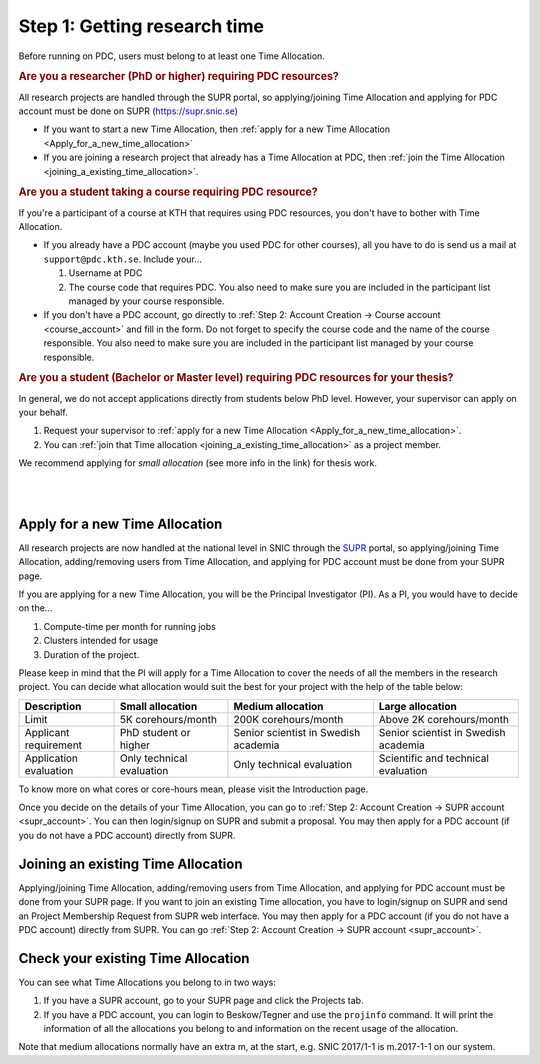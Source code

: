 .. index:: get_research_time
.. _get_research_time:

Step 1: Getting research time
=============================

.. centered::
   *It is easy to become a user at PDC, just follow these instructions.*

Before running on PDC, users must belong to at least one Time Allocation. 


.. rubric:: Are you a researcher (PhD or higher) requiring PDC resources?

All research projects are handled through the SUPR portal,
so applying/joining Time Allocation and applying for PDC account must be done on SUPR (https://supr.snic.se)
	    
* If you want to start a new Time Allocation, then :ref:`apply for a new Time Allocation <Apply_for_a_new_time_allocation>`
* If you are joining a research project that already has a Time Allocation at PDC, then :ref:`join the Time Allocation <joining_a_existing_time_allocation>`.

.. rubric:: Are you a student taking a course requiring PDC resource?

If you're a participant of a course at KTH that requires using PDC resources, you don't have to bother with Time Allocation.

* If you already have a PDC account (maybe you used PDC for other courses),
  all you have to do is send us a mail at ``support@pdc.kth.se``.
  Include your...

  #. Username at PDC
  #. The course code that requires PDC.
     You also need to make sure you are included in the participant list managed by your course responsible.

* If you don't have a PDC account, go directly to :ref:`Step 2: Account Creation -> Course account <course_account>`
  and fill in the form. Do not forget to specify the course code and the name of the course responsible.
  You also need to make sure you are included in the participant list managed by your course responsible.

.. rubric:: Are you a student (Bachelor or Master level) requiring PDC resources for your thesis?

In general, we do not accept applications directly from students below PhD level. However, your supervisor can apply on your behalf.

#. Request your supervisor to :ref:`apply for a new Time Allocation <Apply_for_a_new_time_allocation>`.
#. You can :ref:`join that Time allocation <joining_a_existing_time_allocation>` as a project member.

We recommend applying for *small allocation* (see more info in the link) for thesis work.


|
|

.. TODO: Make red arrows as hyperlinks to pages.
.. Shouldn't be here. Maybe in running research section. Acknowledge your SNAC/PDC time allocation https://drive.google.com/uc?id=0BxYU3X5kGVqrYW1xTkRnQXRqRU0

.. graphviz::

   digraph structs {
   
     subgraph cluster1 {
     style=invis; 
     color=white;
     edge [color=white];
    
     user_phd [shape=box,color=white,fixedsize=true,height=2,width=2,label=
     <
       <table border="0">
         <tr>
           <td fixedsize="true" width="100" height="100" border="0"><img src="documents/starting/get_research_time/icons/researcher.png"/></td>
         </tr>
         <tr>
           <td>Researcher <br /> (PhD)</td>
         </tr>
       </table>
     >];

     user_student [shape=record,color=white,fixedsize=true,height=2,width=2,label=
     <
       <table border="0">
         <tr>
           <td fixedsize="true" width="100" height="100" border="0"><img src="documents/starting/get_research_time/icons/student.png"/></td>
         </tr>
         <tr>
           <td>Student <br /> (MSc/Course)</td>
         </tr>
       </table>
     >];

     user_industry [shape=record,href="www.google.com",color=white,fixedsize=true,height=2,width=2,label=
     <
       <table border="0">
         <tr>
           <td fixedsize="true" width="100" height="100" border="0"><img src="documents/starting/get_research_time/icons/industry.png"/></td>
         </tr>
         <tr>
           <td>Special account <br /> (PRACE, Scania, ..)</td>
         </tr>
       </table>
     >];  
     
     user_phd -> user_student;
     user_student -> user_industry;
     }


     subgraph cluster0 {
     rank=same;
     style=invis; 
     node [shape=record];

     struct1 [border=0,shape=box,fixedsize=true,height=0.7,width=2.2,label=
     <
       <table border="0">
         <tr>
           <td fixedsize="true" width="150" height="30" border="0"><img src="documents/starting/get_research_time/icons/snic.png"/></td>
         </tr>
       </table>
     >];
     
     struct3 [shape=box,fontsize=20,fontsize=20,fixedsize=true,height=4,width=2.5,label=
     <
       <table border="0">
         <tr>
           <td> PDC Centre <br/><br/></td>
         </tr>
         <tr>
           <td fixedsize="true" width="75" height="75" border="0"><img src="documents/starting/get_research_time/icons/pdc.png"/></td>
         </tr>
         <tr>
           <td fixedsize="true" width="120" height="75" border="0"><img src="documents/starting/get_research_time/icons/pdc_cluster.png"/></td>
         </tr>
       </table>
     >, href="www.google.com"];

     struct2 [shape=box,fontsize=20,fixedsize=true,height=4,width=2.5,label=
     <
       <table border="0">
         <tr>
           <td> Other HPC Centres <br/><br/> </td>
         </tr>
         <tr>
           <td fixedsize="true" width="70" height="30" border="0"><img src="documents/starting/get_research_time/icons/nsc.png"/></td>
         </tr>
         <tr>
           <td fixedsize="true" width="100" height="30" border="0"><img src="documents/starting/get_research_time/icons/hpc2n.png"/></td>
         </tr>
         <tr>
           <td fixedsize="true" width="70" height="50" border="0"><img src="documents/starting/get_research_time/icons/lunarc.png"/></td>
         </tr>
         <tr>
           <td fixedsize="true" width="120" height="30" border="0"><img src="documents/starting/get_research_time/icons/UPPMAX.png"/></td>
         </tr>
         <tr>
           <td fixedsize="true" width="120" height="30" border="0"><img src="documents/starting/get_research_time/icons/C3SE.png"/></td>
         </tr>
       </table>
     >];

     }

     { rank=same; struct1; user_phd; }
     { rank=same; struct2; user_industry; }
     { rank=same; struct3; user_industry; }

     struct1 -> struct2 [penwidth=2];
     struct1 -> struct3 [penwidth=2];    

     edge[constraint=false];
     user_phd -> struct1 [penwidth=3, fontcolor=red, color=red, label="Apply via SUPR account"];
     user_student -> struct3 [penwidth=3, fontcolor=red, color=red, label="Apply for PDC account"];
     user_industry -> struct3 [penwidth=3, fontcolor=red, color=red, label="Contact PDC directly"];   
     
     }

.. _Apply_for_a_new_time_allocation:
     
Apply for a new Time Allocation
-------------------------------

All research projects are now handled at the national level in SNIC through the `SUPR <https://supr.snic.se/>`_ portal, 
so applying/joining Time Allocation, adding/removing users from Time Allocation,
and applying for PDC account must be done from your SUPR page.

If you are applying for a new Time Allocation, you will be the Principal Investigator (PI). As a PI,
you would have to decide on the...

#. Compute-time per month for running jobs
#. Clusters intended for usage
#. Duration of the project.

Please keep in mind that the PI will apply for a Time Allocation to cover the needs of all the members in the research project. 
You can decide what allocation would suit the best for your project with the help of the table below:

========================= ==================================== ==================================== ====================================
Description                          Small allocation                     Medium allocation                    Large allocation
========================= ==================================== ==================================== ====================================
Limit                     5K corehours/month                   200K corehours/month                 Above 2K corehours/month
Applicant requirement     PhD student or higher                Senior scientist in Swedish academia Senior scientist in Swedish academia
Application evaluation    Only technical evaluation            Only technical evaluation            Scientific and technical evaluation
========================= ==================================== ==================================== ====================================

.. Add to large allocation, application evaluation: Evidence of successful work at a medium level needed. Performed by SNAC twice a year   


To know more on what cores or core-hours mean, please visit the Introduction page.


Once you decide on the details of your Time Allocation, you can go to :ref:`Step 2: Account Creation -> SUPR account <supr_account>`. 
You can then login/signup on SUPR and submit a proposal. You may then apply for a PDC account (if you do not have a PDC account)
directly from SUPR.

.. _joining_a_existing_time_allocation:

Joining an existing Time Allocation
-----------------------------------

Applying/joining Time Allocation, adding/removing users from Time Allocation, and applying for PDC account must be done from your SUPR page.
If you want to join an existing Time allocation, you have to login/signup on SUPR and send an Project Membership Request from SUPR web interface. 
You may then apply for a PDC account (if you do not have a PDC account) directly from SUPR. 
You can go :ref:`Step 2: Account Creation -> SUPR account <supr_account>`.


Check your existing Time Allocation
-----------------------------------

You can see what Time Allocations you belong to in two ways:

#. If you have a SUPR account, go to your SUPR page and click the Projects tab.
#. If you have a PDC account, you can login to Beskow/Tegner and use the ``projinfo`` command.
   It will print the information of all the allocations you belong to and information on the recent usage of the allocation.

Note that medium allocations normally have an extra m, at the start, e.g. SNIC 2017/1-1 is m.2017-1-1 on our system.


